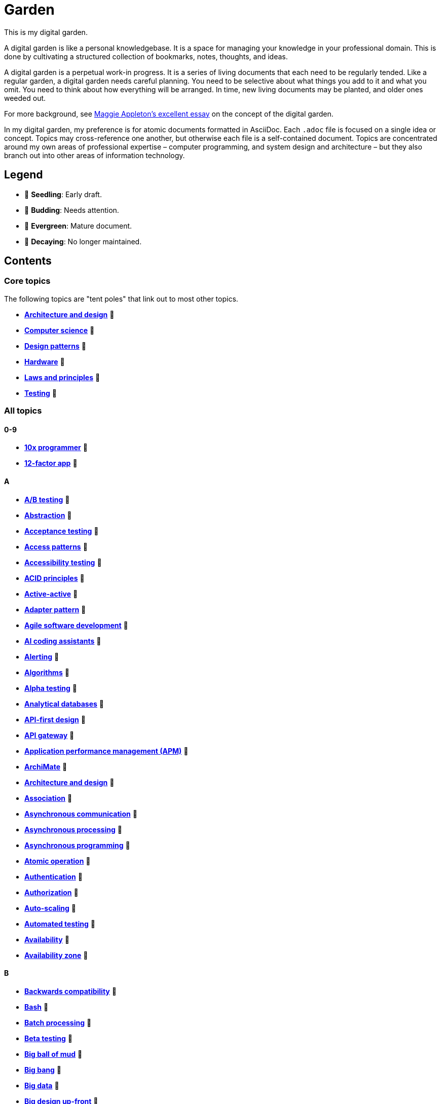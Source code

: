 = Garden

This is my digital garden.

A digital garden is like a personal knowledgebase. It is a space for managing your knowledge in your professional domain. This is done by cultivating a structured collection of bookmarks, notes, thoughts, and ideas.

A digital garden is a perpetual work-in progress. It is a series of living documents that each need to be regularly tended. Like a regular garden, a digital garden needs careful planning. You need to be selective about what things you add to it and what you omit. You need to think about how everything will be arranged. In time, new living documents may be planted, and older ones weeded out.

For more background, see https://maggieappleton.com/garden-history[Maggie Appleton's excellent essay] on the concept of the digital garden.

In my digital garden, my preference is for atomic documents formatted in AsciiDoc. Each `.adoc` file is focused on a single idea or concept. Topics may cross-reference one another, but otherwise each file is a self-contained document. Topics are concentrated around my own areas of professional expertise – computer programming, and system design and architecture – but they also branch out into other areas of information technology.

== Legend

* 🌱 *Seedling*: Early draft.
* 🌿 *Budding*: Needs attention.
* 🌳 *Evergreen*: Mature document.
* 🍂 *Decaying*: No longer maintained.

== Contents

=== Core topics

The following topics are "tent poles" that link out to most other topics.

* *link:./src/architecture-and-design.adoc[Architecture and design]* 🌱
* *link:./src/computer-science.adoc[Computer science]* 🌱
* *link:./src/design-patterns.adoc[Design patterns]* 🌱
* *link:./src/hardware.adoc[Hardware]* 🌱
* *link:./src/laws-and-principles.adoc[Laws and principles]* 🌱
* *link:./src/testing.adoc[Testing]* 🌱

=== All topics

==== 0-9

* *link:./src/10x-programmer.adoc[10x programmer]* 🌱
* *link:./src/12-factor-app.adoc[12-factor app]* 🌱

==== A

* *link:./src/ab-testing.adoc[A/B testing]* 🌱
* *link:./src/abstraction.adoc[Abstraction]* 🌱
* *link:./src/acceptance-testing.adoc[Acceptance testing]* 🌱
* *link:./src/access-patterns.adoc[Access patterns]* 🌱
* *link:./src/accessibility-testing.adoc[Accessibility testing]* 🌱
* *link:./src/acid-principles.adoc[ACID principles]* 🌱
* *link:./src/active-active.adoc[Active-active]* 🌱
* *link:./src/adapter-pattern.adoc[Adapter pattern]* 🌱
* *link:./src/agile.adoc[Agile software development]* 🌱
* *link:./src/ai-coding-assistants.adoc[AI coding assistants]* 🌱
* *link:./src/alerting.adoc[Alerting]* 🌱
* *link:./src/algorithms.adoc[Algorithms]* 🌱
* *link:./src/alpha-testing.adoc[Alpha testing]* 🌱
* *link:./src/analytical-databases.adoc[Analytical databases]* 🌱
* *link:./src/api-first-design.adoc[API-first design]* 🌱
* *link:./src/api-gateway.adoc[API gateway]* 🌱
* *link:./src/application-performance-management.adoc[Application performance management (APM)]* 🌱
* *link:./src/archimate.adoc[ArchiMate]* 🌱
* *link:./src/architecture-and-design.adoc[Architecture and design]* 🌱
* *link:./src/association.adoc[Association]* 🌱
* *link:./src/asynchronous-communication.adoc[Asynchronous communication]* 🌿
* *link:./src/asynchronous-processing.adoc[Asynchronous processing]* 🌿
* *link:./src/asynchronous-programming.adoc[Asynchronous programming]* 🌿
* *link:./src/atomic-operation.adoc[Atomic operation]* 🌱
* *link:./src/authentication.adoc[Authentication]* 🌱
* *link:./src/authorization.adoc[Authorization]* 🌱
* *link:./src/auto-scaling.adoc[Auto-scaling]* 🌱
* *link:./src/automated-testing.adoc[Automated testing]* 🌱
* *link:./src/availability.adoc[Availability]* 🌱
* *link:./src/availability-zone.adoc[Availability zone]* 🌱

==== B

* *link:./src/backwards-compatibility.adoc[Backwards compatibility]* 🌱
* *link:./src/bash.adoc[Bash]* 🌱
* *link:./src/batch-processing.adoc[Batch processing]* 🌱
* *link:./src/beta-testing.adoc[Beta testing]* 🌱
* *link:./src/big-ball-of-mud.adoc[Big ball of mud]* 🌱
* *link:./src/big-bang.adoc[Big bang]* 🌱
* *link:./src/big-data.adoc[Big data]* 🌱
* *link:./src/big-design-up-front.adoc[Big design up-front]* 🌱
* *link:./src/bike-shedding.adoc[Bike shedding]* 🌱
* *link:./src/blackboard.adoc[Blackboard]* 🌱
* *link:./src/black-box-testing.adoc[Black-box testing]* 🌱
* *link:./src/blob-storage.adoc[Blob storage]* 🌱
* *link:./src/block-storage.adoc[Block storage]* 🌱
* *link:./src/bloom-filter.adoc[Bloom filter]* 🌱
* *link:./src/blue-green-deployment.adoc[Blue-green deployment]* 🌱
* *link:./src/booch-method.adoc[Booch method]* 🌱
* *link:./src/border-gateway-protocol.adoc[Border Gateway Protocol (BGP)]* 🌱
* *link:./src/bottom-up-design.adoc[Bottom-up design]* 🌱
* *link:./src/bpmn.adoc[Business Process Model and Notation (BPMN)]* 🌱
* *link:./src/bulk-synchronous-parallel.adoc[Bulk synchronous parallel]* 🌱
* *link:./src/bulkhead.adoc[Bulkhead]* 🌱
* *link:./src/bus-factor.adoc[Bus factor]* 🌱

==== C

* *link:./src/c4-model.adoc[C4 model]* 🌱
* *link:./src/caching.adoc[Caching]* 🌱
* *link:./src/cap-theorem.adoc[CAP theorem]* 🌳
* *link:./src/capability-maturity-model.adoc[Capability Maturity Model]* 🌱
* *link:./src/capacity.adoc[Capacity]* 🌱
* *link:./src/cell-based-architecture.adoc[Cell-based architecture]* 🌱
* *link:./src/change-data-capture.adoc[Change data capture]* 🌱
* *link:./src/chaos-engineering.adoc[Chaos engineering]* 🌱
* *link:./src/checksum.adoc[Checksum]* 🌱
* *link:./src/cidr.adoc[CIDR (Classless Inter-Domain Routing)]* 🌱
* *link:./src/circuit-breaker.adoc[Circuit breaker]* 🌱
* *link:./src/clean-architecture.adoc[Clean architecture]* 🌱
* *link:./src/clean-code.adoc[Clean code]* 🌱
* *link:./src/client-server-architecture.adoc[Client-server architecture]* 🌱
* *link:./src/cloud-computing.adoc[Cloud computing]* 🌱
* *link:./src/cloud-networking.adoc[Cloud networking]* 🌱
* *link:./src/cloud-service-providers.adoc[Cloud service providers]* 🌱
* *link:./src/clustering.adoc[Clustering]* 🌱
* *link:./src/code-freeze.adoc[Code freeze]* 🌱
* *link:./src/cohesion.adoc[Cohesion]* 🌱
* *link:./src/cqrs.adoc[Command Query Responsibility Segregation (CQRS)]* 🌱
* *link:./src/commit-early-commit-often.adoc[Commit early, commit often]* 🌱
* *link:./src/communication-patterns.adoc[Communication patterns]* 🌱
* *link:./src/complexity.adoc[Complexity]* 🌱
* *link:./src/compliance.adoc[Compliance]* 🌱
* *link:./src/composition.adoc[Composition]* 🌱
* *link:./src/consensus.adoc[Consensus]* 🌱
* *link:./src/case.adoc[Computer-Aided Software Engineering (CASE)]* 🌱
* *link:./src/change-data-capture.adoc[Change data capture (CDC)]* 🌱
* *link:./src/computer-science.adoc[Computer science]* 🌱
* *link:./src/conceptual-integrity.adoc[Conceptual integrity]* 🌱
* *link:./src/concurrency.adoc[Concurrency]* 🌿
* *link:./src/configuration-management.adoc[Configuration management]* 🌱
* *link:./src/consensus-algorithms.adoc[Consensus algorithms]* 🌱
* *link:./src/consistency.adoc[Consistency]* 🌱
* *link:./src/consistent-hashing.adoc[Consistent hashing]* 🌱
* *link:./src/container.adoc[Container]* 🌱
* *link:./src/container-orchestration.adoc[Container orchestration]* 🌱
* *link:./src/containerization.adoc[Containerization]* 🌱
* *link:./src/content-delivery-networks.adoc[Content delivery networks]* 🌱
* *link:./src/continuous-delivery.adoc[Continuous delivery]* 🌱
* *link:./src/continuous-deployment.adoc[Continuous deployment]* 🌱
* *link:./src/conways-law.adoc[Conway's law]* 🌱
* *link:./src/coupling.adoc[Coupling]* 🌱
* *link:./src/crash-program.adoc[Crash program]* 🌱
* *link:./src/crc-card.adoc[Class-Responsibility-Collaboration (CRC) card]* 🌱
* *link:./src/cross-cutting-concern.adoc[Cross-cutting concern]* 🌱
* *link:./src/cross-functional-teams.adoc[Cross-functional teams]* 🌱
* *link:./src/cross-site-scripting.adoc[Cross-site scripting]* 🌱
* *link:./src/cryptography.adoc[Cryptography]* 🌱

==== D

* *link:./src/daci-framework.adoc[DACI framework]* 🌱
* *link:./src/data-oriented-architecture.adoc[Data-oriented architecture]* 🌱
* *link:./src/data-modeling.adoc[Data modeling]* 🌱
* *link:./src/data-structures.adoc[Data structures]* 🌱
* *link:./src/databases.adoc[Databases]* 🌱
* *link:./src/database-indexes.adoc[Database indexes]* 🌱
* *link:./src/database-query-optimization.adoc[Database query optimization]* 🌱
* *link:./src/dead-letter-queue.adoc[Dead letter queue]* 🌱
* *link:./src/deadlock.adoc[Deadlock]* 🌱
* *link:./src/decomposition.adoc[Decomposition]* 🌱
* *link:./src/decoupling.adoc[Decoupling]* 🌱
* *link:./src/dependency-injection.adoc[Dependency injection]* 🌱
* *link:./src/dependency-inversion.adoc[Dependency inversion]* 🌱
* *link:./src/deployment-strategies.adoc[Deployment strategies]* 🌱
* *link:./src/design-patterns.adoc[Design patterns]* 🌱
* *link:./src/developer-certificate-of-origin.adoc[Developer Certificate of Origin (DCO)]* 🌱
* *link:./src/dhcp.adoc[DHCP]* 🌱
* *link:./src/diagramming.adoc[Diagramming]* 🌱
* *link:./src/diagrams-as-code.adoc[Diagrams-as-code]* 🌱
* *link:./src/disaster-recovery.adoc[Discovery recovery]* 🌱
* *link:./src/discovery.adoc[Discovery]* 🌱
* *link:./src/distributed-caching.adoc[Distributed caching]* 🌱
* *link:./src/distributed-databases.adoc[Distributed databases]* 🌱
* *link:./src/distributed-file-systems.adoc[Distributed file systems]* 🌱
* *link:./src/distributed-locking.adoc[Distributed locking]* 🌱
* *link:./src/distributed-system.adoc[Distributed system]* 🌱
* *link:./src/distributed-transaction.adoc[Distributed transaction]* 🌱
* *link:./src/dns.adoc[DNS]* 🌱
* *link:./src/docker.adoc[Docker]* 🌱
* *link:./src/document-oriented-databases.adoc[Document-oriented databases]* 🌱
* *link:./src/document-search.adoc[Document search]* 🌱
* *link:./src/domain.adoc[Domain]* 🌱
* *link:./src/domain-driven-design.adoc[Domain-driven design]* 🌱
* *link:./src/domain-engineering.adoc[Domain engineering]* 🌱
* *link:./src/domain-model.adoc[Domain model]* 🌱
* *link:./src/downtime.adoc[Downtime]* 🌱
* *link:./src/dry.adoc[DRY]* 🌱
* *link:./src/durability.adoc[Durability]* 🌱

==== E

* *link:./src/ecmascript.adoc[ECMAScript]* 🌱
* *link:./src/edge-proxy.adoc[Edge proxy]* 🌱
* *link:./src/efficiency.adoc[Efficiency]* 🌱
* *link:./src/elastic-stack.adoc[Elastic stack]* 🌱
* *link:./src/encapsulation.adoc[Encapsulation]* 🌱
* *link:./src/encryption.adoc[Encryption]* 🌱
* *link:./src/enterprise-application-software.adoc[Enterprise application software (EAS)]* 🌱
* *link:./src/enterprise-architecture.adoc[Enterprise architecture (EA)]* 🌱
* *link:./src/enterprise-resource-planning.adoc[Enterprise resource planning (ERP)]* 🌱
* *link:./src/entity-component-system.adoc[Entity Component System (ECS)]* 🌱
* *link:./src/entity-relationship-diagram.adoc[Entity-Relationship Diagram (ERD)]* 🌱
* *link:./src/envelope-encryption.adoc[Envelope encryption]* 🌱
* *link:./src/etl.adoc[ETL – Extract, Transform, Load]* 🌱
* *link:./src/event-bus.adoc[Event bus]* 🌱
* *link:./src/event-based-systems.adoc[Event-based systems]* 🌱
* *link:./src/event-driven-architecture.adoc[Event-driven architecture]* 🌱
* *link:./src/event-sourcing.adoc[Event sourcing]* 🌳
* *link:./src/event-storming.adoc[Event storming]* 🌿
* *link:./src/event-stream.adoc[Event stream]* 🌱
* *link:./src/eventual-consistency.adoc[Eventual consistency]* 🌱
* *link:./src/evolvability.adoc[Evolvability]* 🌱
* *link:./src/execution-model.adoc[Execution model]* 🌱
* *link:./src/execution-orchestrator.adoc[Execution orchestrator]* 🌱
* *link:./src/exploratory-testing.adoc[Exploratory testing]* 🌱
* *link:./src/extensibility.adoc[Extensibility]* 🌱
* *link:./src/extreme-programming.adoc[Extreme Programming (XP)]* 🌱

==== F

* *link:./src/factory.adoc[Factory]* 🌱
* *link:./src/failover.adoc[Failover]* 🌱
* *link:./src/fanout.adoc[Fanout]* 🌱
* *link:./src/fault-tolerance.adoc[Fault tolerance]* 🌱
* *link:./src/feature-factory.adoc[Feature factory]* 🌱
* *link:./src/feature-flags.adoc[Feature flags]* 🌱
* *link:./src/firewalls.adoc[Firewalls]* 🌱
* *link:./src/fitness-function.adoc[Fitness function]* 🌱
* *link:./src/forcing-function.adoc[Forcing function]* 🌱
* *link:./src/foreign-keys.adoc[Foreign keys]* 🌱
* *link:./src/ftp.adoc[FTP]* 🌱
* *link:./src/functional-requirements.adoc[Functional requirements]* 🌱
* *link:./src/functional-testing.adoc[Functional testing]* 🌱

==== G

* *link:./src/gails-law.adoc[Gail's law]* 🌱
* *link:./src/gherkin.adoc[Gherkin]* 🌳
* *link:./src/goodharts-law.adoc[Goodhart's law]* 🌱
* *link:./src/google-cloud-platform.adoc[Google Cloud Platform]* 🌱
* *link:./src/gossip-protocol.adoc[Gossip Protocol]* 🌱
* *link:./src/governance.adoc[Governance]* 🌱
* *link:./src/graph-databases.adoc[Graph databases]* 🌱
* *link:./src/graphml.adoc[GraphML]* 🌱
* *link:./src/gml.adoc[Graph Modelling Language (GML)]* 🌱
* *link:./src/graphql.adoc[GraphQL]* 🌱
* *link:./src/grpc.adoc[gRPC]* 🌱

==== H

* *link:./src/hardware.adoc[Hardware]* 🌱
* *link:./src/hashing.adoc[Hashing]* 🌱
* *link:./src/heartbeat.adoc[Heartbeat]* 🌱
* *link:./src/hexagonal-architecture.adoc[Hexagonal architecture]* 🌱
* *link:./src/high-level-design.adoc[High-level design]* 🌱
* *link:./src/hock-principle.adoc[Hock principle]* 🌱
* *link:./src/horizontal-scaling.adoc[Horizontal scaling]* 🌱
* *link:./src/http.adoc[HTTP]* 🌱
* *link:./src/hypervisor.adoc[Hypervisor]* 🌱

==== I

* *link:./src/icmp.adoc[ICMP]* 🌱
* *link:./src/idempotent.adoc[Idempotent]* 🌱
* *link:./src/inception.adoc[Inception]* 🌱
* *link:./src/indexes.adoc[Indexes]* 🌱
* *link:./src/inheritance.adoc[Inheritance]* 🌱
* *link:./src/in-memory-databases.adoc[In-memory databases]* 🌱
* *link:./src/infrastructure-as-code.adoc[Infrastructure as code]* 🌱
* *link:./src/input-validation.adoc[Input validation]* 🌱
* *link:./src/integrated-development-environments.adoc[Integrated development environments]* 🌱
* *link:./src/integration-testing.adoc[Integration testing]* 🌱
* *link:./src/inter-process-communication.adoc[Inter-process communication]* 🌱
* *link:./src/interfaces.adoc[Interfaces]* 🌱
* *link:./src/internet-protocol-address.adoc[Internet protocol address]* 🌱
* *link:./src/inversion-of-control.adoc[Inversion of control]* 🌱
* *link:./src/isolation.adoc[Isolation]* 🌱

==== J

* *link:./src/json.adoc[JSON]* 🌱
* *link:./src/json-ld.adoc[JSON-LD]* 🌱
* *link:./src/json-schema.adoc[JSON Schema]* 🌱
* *link:./src/jwt.adoc[JWT]* 🌱

==== K

* *link:./src/key-value-stores.adoc[Key-value stores]* 🌱
* *link:./src/kafka.adoc[Kafka]* 🌱
* *link:./src/knowledge-graph.adoc[Knowledge graph]* 🌱
* *link:./src/kubernetes.adoc[Kubernetes]* 🌱

==== L

* *link:./src/language-server-protocol.adoc[Language Server Protocol]* 🌱
* *link:./src/latency.adoc[Latency]* 🌱
* *link:./src/laws-and-principles.adoc[Laws and principles]* 🌱
* *link:./src/layered-architecture.adoc[Layered architecture]* 🌱
* *link:./src/lazy-loading.adoc[Lazy loading]* 🌱
* *link:./src/leaky-abstractions.adoc[Leaky abstractions]* 🌱
* *link:./src/leetspeak.adoc[Leetspeak]* 🌱
* *link:./src/lightweight-text-markup-languages.adoc[Lightweight text markup languages]* 🌱
* *link:./src/linux.adoc[Linux]* 🌱
* *link:./src/literate-programming.adoc[Literate programming]* 🌱
* *link:./src/load.adoc[Load]* 🌱
* *link:./src/load-balancer.adoc[Load balancer]* 🌱
* *link:./src/load-balancing.adoc[Load balancing]* 🌱
* *link:./src/load-testing.adoc[Load testing]* 🌱
* *link:./src/local-first-software.adoc[Local-first software]* 🌱
* *link:./src/locking.adoc[Locking]* 🌱
* *link:./src/logging.adoc[Logging]* 🌱
* *link:./src/long-polling.adoc[Long polling]* 🌱

==== M

* *link:./src/managed-hosting.adoc[Managed hosting]* 🌱
* *link:./src/management-information-systems.adoc[Management information systems (MIS)]* 🌱
* *link:./src/manual-testing.adoc[Manual testing]* 🌱
* *link:./src/map-reduce.adoc[MapReduce]* 🌱
* *link:./src/materialized-view.adoc[Materialized view]* 🌱
* *link:./src/memoization.adoc[Memoization]* 🌱
* *link:./src/message-broker.adoc[Message broker]* 🌱
* *link:./src/message-driven-architecture.adoc[Message-driven architecture]* 🌱
* *link:./src/message-queues.adoc[Message queues]* 🌱
* *link:./src/messaging-protocols.adoc[Messaging protocols]* 🌱
* *link:./src/metcalfes-law.adoc[Metcalfe's Law]* 🌱
* *link:./src/metrics.adoc[Metrics]* 🌱
* *link:./src/micro-frontend.adoc[Micro front-end]* 🌱
* *link:./src/microservices.adoc[Microservices]* 🌱
* *link:./src/mob-programming.adoc[Mob programming]* 🌿
* *link:./src/model-context-protocol.adoc[Model Context Protocol]* 🌱
* *link:./src/model-driven-architecture.adoc[Model-driven architecture (MDA)]* 🌱
* *link:./src/model-driven-development.adoc[Model-driven development]* 🌱
* *link:./src/modeling.adoc[Modeling]* 🌱
* *link:./src/modular-design.adoc[Modular design]* 🌱
* *link:./src/modular-monolith.adoc[Modular monolith]* 🌱
* *link:./src/modularity.adoc[Modularity]* 🌱
* *link:./src/monitoring.adoc[Monitoring]* 🌱
* *link:./src/monolith.adoc[Monolith]* 🌱
* *link:./src/multi-tenant.adoc[Multi-tenant]* 🌱
* *link:./src/mythical-man-month.adoc[The Mythical Man-Month]* 🌱

==== N

* *link:./src/nanoservices.adoc[Nanoservices]* 🌱
* *link:./src/network-protocols.adoc[Network protocols]* 🌱
* *link:./src/non-functional-requirements.adoc[Non-functional requirements]* 🌱
* *link:./src/nonce.adoc[Nonce]* 🌱
* *link:./src/nosql-databases.adoc[NoSQL databases]* 🌱
* *link:./src/not-invented-here.adoc[Not invented here!]* 🌱

==== O

* *link:./src/object-storage.adoc[Object storage]* 🌱
* *link:./src/observability.adoc[Observability]* 🌱
* *link:./src/observer-pattern.adoc[Observer pattern]* 🌱
* *link:./src/onion-architecture.adoc[Onion architecture]* 🌱
* *link:./src/ontology.adoc[Ontology]* 🌱
* *link:./src/osi-model.adoc[OSI model]* 🌱

==== P

* *link:./src/pagination.adoc[Pagination]* 🌱
* *link:./src/parallelism.adoc[Parallelism]* 🌿
* *link:./src/partition-tolerance.adoc[Partition tolerance]* 🌱
* *link:./src/peer-to-peer-architecture.adoc[Peer-to-peer (P2P) architecture]* 🌱
* *link:./src/penetration-testing.adoc[Penetration testing]* 🌱
* *link:./src/performance.adoc[Performance]* 🌱
* *link:./src/performance-testing.adoc[Performance testing]* 🌱
* *link:./src/persona.adoc[Persona]* 🌱
* *link:./src/pert-chart.adoc[PERT chart]* 🌱
* *link:./src/phased-commit.adoc[Phased commit (2PC, 3PC)]* 🌱
* *link:./src/pipe-and-filter.adoc[Pipe-and-filter]* 🌱
* *link:./src/platform-as-a-service.adoc[Platform as a Service (PaaS)]* 🌱
* *link:./src/platform-engineering.adoc[Platform engineering]* 🌱
* *link:./src/polymorphism.adoc[Polymorphism]* 🌱
* *link:./src/ports-and-adapters.adoc[Ports and adapters]* 🌱
* *link:./src/posix.adoc[POSIX]* 🌱
* *link:./src/postels-law.adoc[Postel's Law (aka. the Robustness Principle)]* 🌱
* *link:./src/product-requirements-document.adoc[Product requirements document (PRD)]* 🌱
* *link:./src/preprocessing.adoc[Preprocessing]* 🌱
* *link:./src/processor-architectures.adoc[Processor architectures]* 🌱
* *link:./src/programming-paradigm.adoc[Programming paradigm]* 🌱
* *link:./src/project-paradox.adoc[Project paradox]* 🌱
* *link:./src/protocol-buffers.adoc[Protocol Buffers]* 🌱
* *link:./src/proxy-server.adoc[Proxy server]* 🌱
* *link:./src/publish-subscribe-pattern.adoc[Publish-subscribe (pubsub) pattern]* 🌱
* *link:./src/pull-architecture.adoc[Pull architecture]* 🌱
* *link:./src/push-architecture.adoc[Push architecture]* 🌱

==== Q

* *link:./src/quality-attributes.adoc[Quality attributes]* 🌱

==== R

* *link:./src/raaml.adoc[RAAML - Risk Analysis and Assessment Modeling language]*
* *link:./src/rabbitmq.adoc[RabbitMQ]* 🌱
* *link:./src/rainbow-table.adoc[Rainbow table]* 🌱
* *link:./src/rate-limiting.adoc[Rate limiting]* 🌱
* *link:./src/reactive-programming.adoc[Reactive programming]* 🌱
* *link:./src/reactive-systems.adoc[Reactive systems]* 🌱
* *link:./src/recovery-testing.adoc[Recovery testing]* 🌱
* *link:./src/redis.adoc[Redis]* 🌱
* *link:./src/redundancy.adoc[Redundancy]* 🌱
* *link:./src/refactoring.adoc[Refactoring]* 🌱
* *link:./src/referential-integrity.adoc[Referential integrity]* 🌱
* *link:./src/relational-databases.adoc[Relational database management systems (RDBMS)]* 🌱
* *link:./src/release-model.adoc[Release model]* 🌱
* *link:./src/remote-procedure-call.adoc[Remote procedure call (RPC)]* 🌱
* *link:./src/regression-testing.adoc[Regression testing]* 🌱
* *link:./src/replay-attack.adoc[Replay attack]* 🌱
* *link:./src/replication.adoc[Replication]* 🌱
* *link:./src/request-response.adoc[Request-response communication]* 🌱
* *link:./src/requirements.adoc[Requirements]* 🌱
* *link:./src/resource-oriented-architecture.adoc[Resource-oriented architecture]* 🌱
* *link:./src/rest.adoc[REpresentational state transfer (REST)]* 🌱
* *link:./src/result-cache.adoc[Result cache]* 🌱
* *link:./src/retry-mechanism.adoc[Retry mechanism]* 🌱
* *link:./src/reverse-engineering.adoc[Reverse engineering]* 🌱
* *link:./src/ring-zero-escalation.adoc[Ring zero escalation* 🌱
* *link:./src/robustness-principle.adoc[Robustness principle]* 🌱
* *link:./src/role-based-access-controls.adoc[Role-based access controls]* 🌱
* *link:./src/rollback.adoc[Rollback]* 🌱
* *link:./src/rolling-deployments.adoc[Rolling deployments]* 🌱
* *link:./src/rolling-release.adoc[Rolling release]* 🌱
* *link:./src/rtt.adoc[Round-trip time (RTT)]* 🌱

==== S

* *link:./src/safety-critical-system.adoc[Safety-critical system]* 🌱
* *link:./src/saga.adoc[Saga]* 🌱
* *link:./src/salt.adoc[Salt]* 🌱
* *link:./src/scalability.adoc[Scalability]* 🌱
* *link:./src/scatter-and-gather.adoc[Scatter-and-gather]* 🌱
* *link:./src/security.adoc[Security]* 🌱
* *link:./src/security-headers.adoc[Security headers]* 🌱
* *link:./src/security-testing.adoc[Security testing]* 🌱
* *link:./src/self-contained-system.adoc[Self-contained system]* 🌱
* *link:./src/semantic-diffusion.adoc[Semantic diffusion]* 🌱
* *link:./src/separator-of-concerns.adoc[Separation of concerns]* 🌱
* *link:./src/serverless-computing.adoc[Serverless computing]* 🌱
* *link:./src/service-discovery.adoc[Service discovery]* 🌱
* *link:./src/service-level-agreement.adoc[Service level agreement (SLA)]* 🌱
* *link:./src/service-mesh.adoc[Service mesh]* 🌱
* *link:./src/service-oriented-architecture.adoc[Service-oriented architecture]* 🌱
* *link:./src/sharding.adoc[Sharding]* 🌱
* *link:./src/shell.adoc[Shell]* 🌱
* *link:./src/shift-left.adoc[Shift left]* 🌱
* *link:./src/shrinkwrap-software.adoc[Shrinkwrap software]* 🌱
* *link:./src/sicp.adoc[Structure and Interpretation of Computer Programs]* 🌱
* *link:./src/single-point-of-failure.adoc[Single point of failure (SPOF)]* 🌱
* *link:./src/singleton.adoc[Singleton]* 🌱
* *link:./src/site-reliability-engineering.adoc[Site reliability engineering (SRE)]* 🌱
* *link:./src/smtp.adoc[SMTP]* 🌱
* *link:./src/snapshot-tests.adoc[Snapshots tests]* 🌱
* *link:./src/software-assurance.adoc[Software assurance]* 🌱
* *link:./src/software-craftsmanship.adoc[Software craftsmanship]* 🌿
* *link:./src/software-quality.adoc[Software quality]* 🌱
* *link:./src/software-rot.adoc[Software rot]* 🌱
* *link:./src/solid.adoc[SOLID]* 🌱
* *link:./src/spatial-databases.adoc[Spatial databases]* 🌱
* *link:./src/spring-framework.adoc[Spring Framework]* 🌱
* *link:./src/sql.adoc[SQL]* 🌱
* *link:./src/sql-injection.adoc[SQL injection]* 🌱
* *link:./src/stamp-coupling.adoc[Stamp coupling]* 🌱
* *link:./src/stand-in.adoc[Stand-in]* 🌱
* *link:./src/state.adoc[State]* 🌱
* *link:./src/stateless.adoc[Stateless]* 🌱
* *link:./src/story-driven-modeling.adoc[Story-driven modeling]* 🌱
* *link:./src/strangler-fig-pattern.adoc[Strangler fig pattern]* 🌱
* *link:./src/strategy-pattern.adoc[Strategy pattern]* 🌱
* *link:./src/stream-processing.adoc[Stream processing]* 🌱
* *link:./src/stream-processing-systems.adoc[Stream processing systems]* 🌱
* *link:./src/stress-testing.adoc[Stress testing]* 🌱
* *link:./src/structured-data.adoc[Structured data]* 🌱
* *link:./src/synchronization.adoc[Synchronization]* 🌱
* *link:./src/synchronous-communication.adoc[Synchronous communication]* 🌱
* *link:./src/sysml.adoc[Systems Modeling Language (SysML)]* 🌱
* *link:./src/system-design.adoc[System design]* 🌱
* *link:./src/system-health-checks.adoc[System health checks]* 🌱
* *link:./src/system-testing.adoc[System testing (aka end-to-end or e2e testing)]* 🌱

==== T

* *link:./src/task-queue.adoc[Task queue]* 🌱
* *link:./src/tcp.adoc[TCP]* 🌱
* *link:./src/technical-debt.adoc[Technical debt]* 🌱
* *link:./src/telemetry.adoc[Telemetry]* 🌱
* *link:./src/test-driven-development.adoc[Test-driven development]* 🌱
* *link:./src/testing.adoc[Testing]* 🌱
* *link:./src/thread-safety.adoc[Thread safety]* 🌱
* *link:./src/throughput.adoc[Throughput (aka. bandwidth)]* 🌱
* *link:./src/time-series-databases.adoc[Time series databases]* 🌱
* *link:./src/time-share-computing.adoc[Time-share computing]* 🌱
* *link:./src/togaf.adoc[TOGAF – The Open Group Architecture Framework]* 🌱
* *link:./src/top-down-design.adoc[Top-down design]* 🌱
* *link:./src/tracing.adoc[Tracing]* 🌱
* *link:./src/transactional-databases.adoc[Transactional databases]* 🌱
* *link:./src/transaction.adoc[Transaction]* 🌱
* *link:./src/tgf.adoc[Trivial Graph Format (TGF)]* 🌱
* *link:./src/trunk-based-development.adoc[Trunk-based development]* 🌱

==== U

* *link:./src/ubiquitous-language.adoc[Ubiquitous language]* 🌱
* *link:./src/udp.adoc[UDP]* 🌱
* *link:./src/uml.adoc[Unified Modeling Language (UML)]* 🌱
* *link:./src/unit-testing.adoc[Unit testing]* 🌱
* *link:./src/unix.adoc[Unix]* 🌱
* *link:./src/uptime.adoc[Uptime]* 🌱
* *link:./src/usability-testing.adoc[Usability testing]* 🌱
* *link:./src/use-case.adoc[Use case]* 🌱
* *link:./src/user-story.adoc[User story]* 🌱

==== V

* *link:./src/vector-database.adoc[Vector database]* 🌱
* *link:./src/vega.adoc[Vega]* 🌱
* *link:./src/vertical-scaling.adoc[Vertical scaling]* 🌱
* *link:./src/vertical-slice-architecture.adoc[Vertical-slice architecture]* 🌱
* *link:./src/vibe coding.adoc[Vibe coding]* 🌱
* *link:./src/virtual-machine.adoc[Virtual machine]* 🌱
* *link:./src/virtualization.adoc[Virtualization]* 🌱
* *link:./src/visibility.adoc[Visibility]* 🌱
* *link:./src/vulnerability-databases.adoc[Vulnerability databases]* 🌱

==== W

* *link:./src/walking-skeleton.adoc[Walking skeleton]* 🌱
* *link:./src/waterfall-model.adoc[Waterfall (aka. stepwise) model]* 🌱
* *link:./src/web-oriented-architecture.adoc[Web-oriented architecture]* 🌱
* *link:./src/websockets.adoc[WebSockets]* 🌱
* *link:./src/wicked-problem.adoc[Wicked problem]* 🌱
* *link:./src/wide-column-stores.adoc[Wide-column stores]* 🌱
* *link:./src/worse-is-better.adoc[Worse is better]* 🌱

== Requirements

Some documents in my Digital Garden embed PlantUML notation.

To render PlantUML diagrams in AsciiDoc, you will need to have a PlantUML server running. It is RECOMMENDED to use https://kroki.io/[Kroki], a free web service that renders diagrams and charts from text representations, not only in the PlantUML DSL but also https://mermaid.js.org/[Mermaid], https://graphviz.org/[Graphviz] and many others.

In VS Code, add the following setting to your `settings.json` file – either at the workspace or user level. This will enable the Kroki extension for AsciiDoc and use the free public Kroki server.

[source,json]
----
{
  "asciidoc.extensions.enableKroki": true,
  "asciidoc.preview.asciidoctorAttributes": {
    "kroki-server-url": "https://kroki.io",
  },
}
----

You can also run a local Kroki server. The full instructions are https://docs.kroki.io/kroki/setup/use-docker-or-podman/[here], but basically it involves pulling and running a Docker container based on the official Kroki image:

[source,sh]
----
# If you haven't done this before, pull the Kroki server image from Docker Hub.
# https://hub.docker.com/r/yuzutech/kroki
docker pull yuzutech/kroki

# Run a container based on this image. Run the container in detached mode (-d)
# and map the container's port 8000 to your local machine's port 8080.
docker run -d -p 8080:8000 yuzutech/kroki
----

Go to http://localhost:8080/ to verify that the Kroki server is running. Then change your `settings.json` to point to the local server instead.

[source,json]
----
{
  "asciidoc.extensions.enableKroki": true,
  "asciidoc.preview.asciidoctorAttributes": {
    "kroki-server-url": "http://localhost:8080",
  },
}
----

For AsciiDoc, the PlantUML DSL code needs to be embedded within https://docs.asciidoctor.org/asciidoc/latest/verbatim/literal-blocks/[literal blocks]. If you have everything configured correctly, you should be able to see the rendered diagram below, when viewing this document in preview mode.

[plantuml]
....
@startuml
entity person {
* id: INT <<FK>>
* name: VARCHAR(128)
---
address: VARCHAR(256)
email: VARCHAR(128)
phone: VARCHAR(16)
}
@enduml
....

If you can see the Kroki landing page via http://localhost:8080 in you web browser, but the diagrams do not generate in AsciiDoc preview in VS Code, first try restarting VS Code. If that doesn't work, try adjusting the security settings. Open VS Code's command palette (Ctrl+Shift+P), select "AsciiDoc: Manage Preview Security Settings", and choose "Allow insecure local content".

''''

Copyright © 2020-present Kieran Potts, link:./LICENSE.txt[CC BY-SA 4.0 license]
